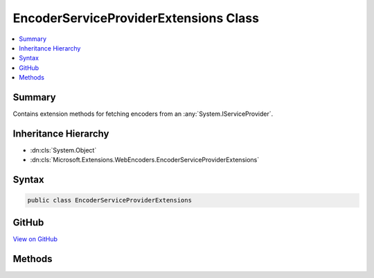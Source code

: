 

EncoderServiceProviderExtensions Class
======================================



.. contents:: 
   :local:



Summary
-------

Contains extension methods for fetching encoders from an :any:`System.IServiceProvider`\.





Inheritance Hierarchy
---------------------


* :dn:cls:`System.Object`
* :dn:cls:`Microsoft.Extensions.WebEncoders.EncoderServiceProviderExtensions`








Syntax
------

.. code-block:: csharp

   public class EncoderServiceProviderExtensions





GitHub
------

`View on GitHub <https://github.com/aspnet/apidocs/blob/master/aspnet/httpabstractions/src/Microsoft.Extensions.WebEncoders.Core/EncoderServiceProviderExtensions.cs>`_





.. dn:class:: Microsoft.Extensions.WebEncoders.EncoderServiceProviderExtensions

Methods
-------

.. dn:class:: Microsoft.Extensions.WebEncoders.EncoderServiceProviderExtensions
    :noindex:
    :hidden:

    
    .. dn:method:: Microsoft.Extensions.WebEncoders.EncoderServiceProviderExtensions.GetHtmlEncoder(System.IServiceProvider)
    
        
    
        Retrieves an :any:`Microsoft.Extensions.WebEncoders.IHtmlEncoder` from an :any:`System.IServiceProvider`\.
    
        
        
        
        :type serviceProvider: System.IServiceProvider
        :rtype: Microsoft.Extensions.WebEncoders.IHtmlEncoder
    
        
        .. code-block:: csharp
    
           public static IHtmlEncoder GetHtmlEncoder(IServiceProvider serviceProvider)
    
    .. dn:method:: Microsoft.Extensions.WebEncoders.EncoderServiceProviderExtensions.GetJavaScriptStringEncoder(System.IServiceProvider)
    
        
    
        Retrieves an :any:`Microsoft.Extensions.WebEncoders.IJavaScriptStringEncoder` from an :any:`System.IServiceProvider`\.
    
        
        
        
        :type serviceProvider: System.IServiceProvider
        :rtype: Microsoft.Extensions.WebEncoders.IJavaScriptStringEncoder
    
        
        .. code-block:: csharp
    
           public static IJavaScriptStringEncoder GetJavaScriptStringEncoder(IServiceProvider serviceProvider)
    
    .. dn:method:: Microsoft.Extensions.WebEncoders.EncoderServiceProviderExtensions.GetUrlEncoder(System.IServiceProvider)
    
        
    
        Retrieves an :any:`Microsoft.Extensions.WebEncoders.IUrlEncoder` from an :any:`System.IServiceProvider`\.
    
        
        
        
        :type serviceProvider: System.IServiceProvider
        :rtype: Microsoft.Extensions.WebEncoders.IUrlEncoder
    
        
        .. code-block:: csharp
    
           public static IUrlEncoder GetUrlEncoder(IServiceProvider serviceProvider)
    

